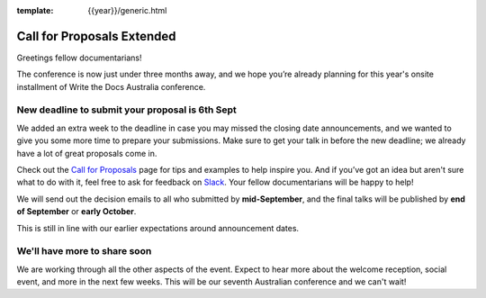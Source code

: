 :template: {{year}}/generic.html

.. post:: August 21, 2024
   :tags: {{shortcode}}-{{year}}, cfp, tickets

Call for Proposals Extended
===========================

Greetings fellow documentarians!

The conference is now just under three months away, and we hope you’re already planning for this year's onsite installment of Write the Docs Australia conference.

New deadline to submit your proposal is 6th Sept
--------------------------------------------------

We added an extra week to the deadline in case you may missed the closing date announcements, and we wanted to give you some more time to prepare your submissions.
Make sure to get your talk in before the new deadline; we already have a lot of great proposals come in.

Check out the `Call for Proposals <https://www.writethedocs.org/conf/australia/2024/cfp/>`_ page for tips and examples to help inspire you.
And if you’ve got an idea but aren't sure what to do with it, feel free to ask for feedback on `Slack <http://slack.writethedocs.org/>`_. Your fellow documentarians will be happy to help!

We will send out the decision emails to all who submitted by **mid-September**, and the final talks will be published by **end of September** or **early October**.

This is still in line with our earlier expectations around announcement dates.

We'll have more to share soon
-------------------------------

We are working through all the other aspects of the event. Expect to hear more about the welcome reception, social event, and more in the next few weeks.
This will be our seventh Australian conference and we can't wait!
